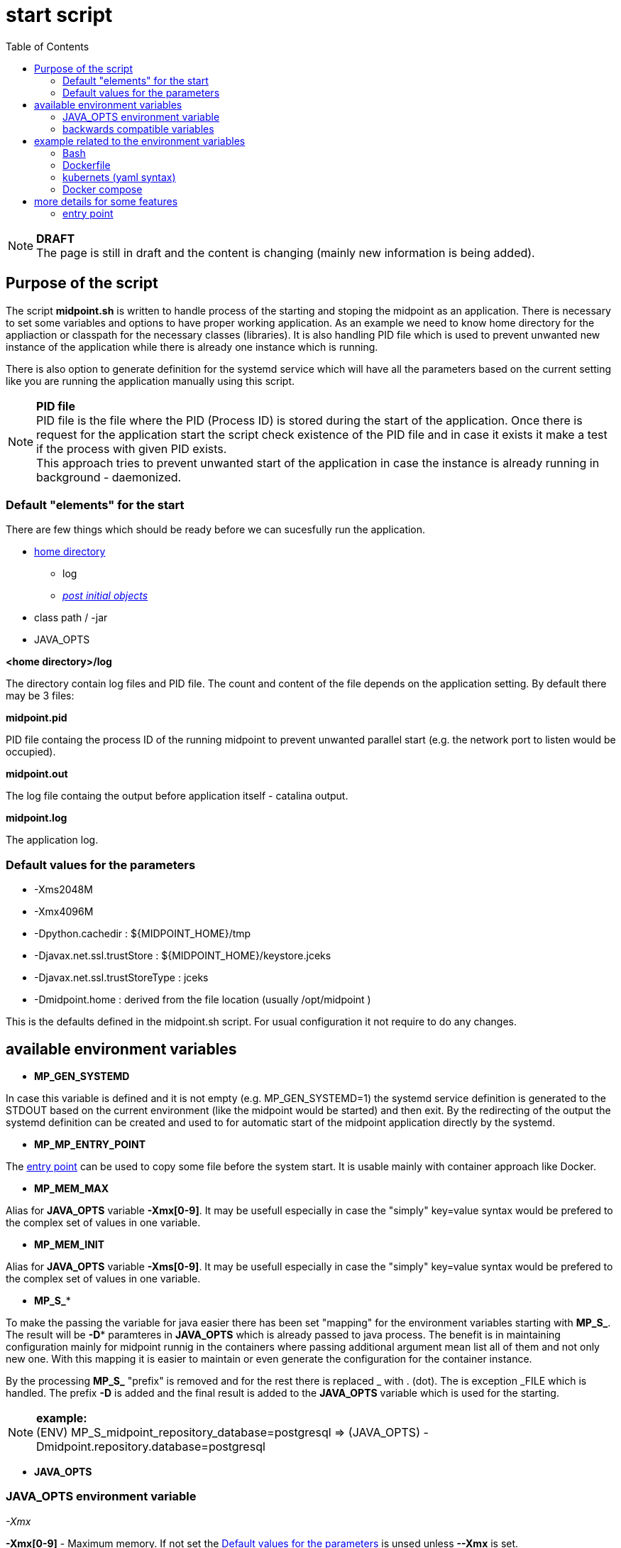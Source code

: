 = start script
:page-visibility: draft
:toc:

NOTE: *DRAFT* +
The page is still in draft and the content is changing (mainly new information is being added).

== Purpose of the script
The script *midpoint.sh* is written to handle process of the starting and stoping the midpoint as an application. There is necessary to set some variables and options to have proper working application. As an example we need to know home directory for the appliaction or classpath for the necessary classes (libraries). It is also handling PID file which is used to prevent unwanted new instance of the application while there is already one instance which is running.

There is also option to generate definition for the systemd service which will have all the parameters based on the current setting like you are running the application manually using this script.

NOTE: *PID file* +
PID file is the file where the PID (Process ID) is stored during the start of the application. Once there is request for the application start the script check existence of the PID file and in case it exists it make a test if the process with given PID exists. +
This approach tries to prevent unwanted start of the application in case the instance is already running in background - daemonized.

=== Default "elements" for the start

There are few things which should be ready before we can sucesfully run the application.

* xref:/midpoint/reference/deployment/midpoint-home-directory/index.adoc[home directory]
** log 
** xref:/midpoint/reference/deployment/post-initial-import.adoc[_post initial objects_]
* class path / -jar
* JAVA_OPTS

*<home directory>/log*

The directory contain log files and PID file. The count and content of the file depends on the application setting. By default there may be 3 files:

*midpoint.pid*

PID file containg the process ID of the running midpoint to prevent unwanted parallel start (e.g. the network port to listen would be occupied).

*midpoint.out*

The log file containg the output before application itself - catalina output.

*midpoint.log*

The application log.

=== Default values for the parameters

* -Xms2048M
* -Xmx4096M
* -Dpython.cachedir : ${MIDPOINT_HOME}/tmp
* -Djavax.net.ssl.trustStore : ${MIDPOINT_HOME}/keystore.jceks
* -Djavax.net.ssl.trustStoreType : jceks
* -Dmidpoint.home : derived from the file location (usually /opt/midpoint )

This is the defaults defined in the midpoint.sh script. For usual configuration it not require to do any changes.

== available environment variables

* *MP_GEN_SYSTEMD*

In case this variable is defined and it is not empty (e.g. MP_GEN_SYSTEMD=1) the systemd service definition is generated to the STDOUT based on the current environment (like the midpoint would be started) and then exit. By the redirecting of the output the systemd definition can be created and used to for automatic start of the midpoint application directly by the systemd.

* *MP_MP_ENTRY_POINT*

The <<entry point>> can be used to copy some file before the system start. It is usable mainly with container approach like Docker.

* *MP_MEM_MAX*

Alias for *JAVA_OPTS* variable *-Xmx[0-9]*. It may be usefull especially in case the "simply" key=value syntax would be prefered to the complex set of values in one variable.

* *MP_MEM_INIT*

Alias for *JAVA_OPTS* variable *-Xms[0-9]*. It may be usefull especially in case the "simply" key=value syntax would be prefered to the complex set of values in one variable.

* *MP_S_**

To make the passing the variable for java easier there has been set "mapping" for the environment variables starting with *MP_S_*. The result will be *-D** paramteres in *JAVA_OPTS* which is already passed to java process. The benefit is in maintaining configuration mainly for midpoint runnig in the containers where passing additional argument mean list all of them and not only new one. With this mapping it is easier to maintain or even generate the configuration for the container instance.

By the processing *MP_S_* "prefix" is removed and for the rest there is replaced _ with . (dot). The is exception _FILE which is handled. The prefix *-D* is added and the final result is added to the *JAVA_OPTS* variable which is used for the starting.

NOTE: *example:* +
(ENV) MP_S_midpoint_repository_database=postgresql => (JAVA_OPTS) -Dmidpoint.repository.database=postgresql

* *JAVA_OPTS*

=== JAVA_OPTS environment variable

_-Xmx_ +

*-Xmx[0-9]* - Maximum memory. If not set the <<Default values for the parameters>> is unsed unless *--Xmx* is set.

_--Xmx_ +

Ignore <<Default values for the parameters>> for Xmx. The Java default value would be used (may differ with Java version)

_-Xms_ +

*-Xms[0-9]* - Start / Init memory. If not set the <<Default values for the parameters>> is unsed unless *--Xms* is set.

_--Xms_ +

Ignore <<Default values for the parameters>> for Xms. The Java default value would be used (may differ with Java version)

_-D*_ +

Next to other JAVA environment or application parameter *-D** can be used to xref:/midpoint/reference/deployment/midpoint-home-directory/overriding-config-xml-parameters.adoc[override config.xml parameters]. The structure of the "key" in config.xml hierarchy delimited by the *dot*.

=== backwards compatible variables

This parameters has been mentioned historicaly in some scenarios and may be deprecated in the future. At this moment it is still regognized and properly processed.

[cols="2,3",options=header]
|===
|former parameter
|current equivalent

|REPO_DATABASE_TYPE
|MP_S_midpoint_repository_database

|REPO_USER
|MP_S_midpoint_repository_jdbcUsername

|REPO_PASSWORD_FILE
|MP_S_midpoint_repository_jdbcPassword_FILE

|REPO_MISSING_SCHEMA_ACTION
|MP_S_midpoint_repository_missingSchemaAction

|REPO_UPGRADEABLE_SCHEMA_ACTION
|MP_S_midpoint_repository_upgradeableSchemaAction

|REPO_SCHEMA_VARIANT
|MP_S_midpoint_repository_schemaVariant

|REPO_SCHEMA_VERSION_IF_MISSING
|MP_S_midpoint_repository_schemaVersionIfMissing

|MP_KEYSTORE_PASSWORD_FILE
|MP_S_midpoint_keystore_keyStorePassword_FILE

|REPO_PORT
| *N/A* (see MP_S_midpoint_repository_jdbcUrl)

|REPO_HOST
| *N/A* (see MP_S_midpoint_repository_jdbcUrl)
|===

== example related to the environment variables

In this section there is available sample definition related to the specific environment.

The sample consists following environment variables:

* MP_S_midpoint_repository_initializationFailTimeout=60000
* MP_S_file_encoding=UTF8
* MP_S_midpoint_logging_alt_enabled=true

=== Bash

[source,bash]
----
export MP_S_midpoint_repository_initializationFailTimeout=60000
export MP_S_file_encoding=UTF8
export MP_S_midpoint_logging_alt_enabled=true
----

=== Dockerfile

[source]
----
ENV MP_S_midpoint_repository_initializationFailTimeout=60000 \
  MP_S_file_encoding=UTF8 \
  MP_S_midpoint_logging_alt_enabled=true
----

=== kubernets (yaml syntax)

[source]
----
env:
  - name: MP_S_midpoint_repository_initializationFailTimeout
    value: 60000
  - name: MP_S_file_encoding
    value: UTF8
  - name: MP_S_midpoint_logging_alt_enabled
    value: true
----
 
=== Docker compose

[source]
----
environment:
  - MP_S_midpoint_repository_initializationFailTimeout=60000
  - MP_S_file_encoding=UTF8
  - MP_S_midpoint_logging_alt_enabled=true
----

== more details for some features

=== entry point

In some situation it is not possible to directly mount some information to the midpoint structure (home directory). As an example may be xref:/midpoint/reference/deployment/post-initial-import.adoc[post initial objects] where once the object is processed the suffix *.done* is added to the name (after extension). This is normal and expected situation but in some scenario it is not what we want to realize.

The example of this situation is docker environment. Once we create container (instance of the image) we may need to re-process the post initial objects to get the environment to the specific state. In case we would attach the objects in read-only mode the processing will fail as the objects are expected to be writable. Once it is mounted as external volume, with the first processing the name is changed and in case of new instance of image the objects seems to be already processed even it was done in previous instance...

The solution may be to use "entry point" which will look for the directory and the files located there are copied to the corresponding structure in the midpoint's home directory. The result is writable copy of the object so the midpoint has full control over it and the objects can be re-use with the new instance of the container.

The file which is processing is looked in the midpoint's home directory for the same name or the name with *.done* suffix. The result is that only new files are copied and once the file is found in the midpoint's home direcotry it is skipped.

To use this feature there is available the environment parameter *MP_ENTRY_POINT*. Once it is set the "scan" is done before the regular start is initiated so it may be suitable even for the objects like schema extensions.


